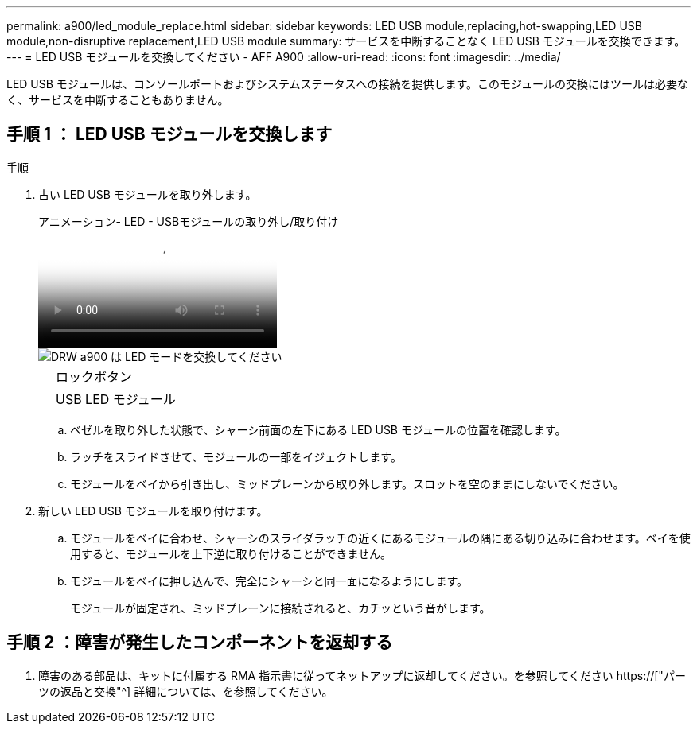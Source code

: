 ---
permalink: a900/led_module_replace.html 
sidebar: sidebar 
keywords: LED USB module,replacing,hot-swapping,LED USB module,non-disruptive replacement,LED USB module 
summary: サービスを中断することなく LED USB モジュールを交換できます。 
---
= LED USB モジュールを交換してください - AFF A900
:allow-uri-read: 
:icons: font
:imagesdir: ../media/


[role="lead"]
LED USB モジュールは、コンソールポートおよびシステムステータスへの接続を提供します。このモジュールの交換にはツールは必要なく、サービスを中断することもありません。



== 手順 1 ： LED USB モジュールを交換します

.手順
. 古い LED USB モジュールを取り外します。
+
.アニメーション- LED - USBモジュールの取り外し/取り付け
video::eb715462-cc20-454f-bcf9-adf9016af84e[panopto]
+
image::../media/drw_a900_remove_replace_LED_mod.png[DRW a900 は LED モードを交換してください]

+
[cols="10,90"]
|===


 a| 
image:../media/legend_icon_01.png[""]
 a| 
ロックボタン



 a| 
image:../media/legend_icon_02.png[""]
 a| 
USB LED モジュール

|===
+
.. ベゼルを取り外した状態で、シャーシ前面の左下にある LED USB モジュールの位置を確認します。
.. ラッチをスライドさせて、モジュールの一部をイジェクトします。
.. モジュールをベイから引き出し、ミッドプレーンから取り外します。スロットを空のままにしないでください。


. 新しい LED USB モジュールを取り付けます。
+
.. モジュールをベイに合わせ、シャーシのスライダラッチの近くにあるモジュールの隅にある切り込みに合わせます。ベイを使用すると、モジュールを上下逆に取り付けることができません。
.. モジュールをベイに押し込んで、完全にシャーシと同一面になるようにします。
+
モジュールが固定され、ミッドプレーンに接続されると、カチッという音がします。







== 手順 2 ：障害が発生したコンポーネントを返却する

. 障害のある部品は、キットに付属する RMA 指示書に従ってネットアップに返却してください。を参照してください https://["パーツの返品と交換"^] 詳細については、を参照してください。

